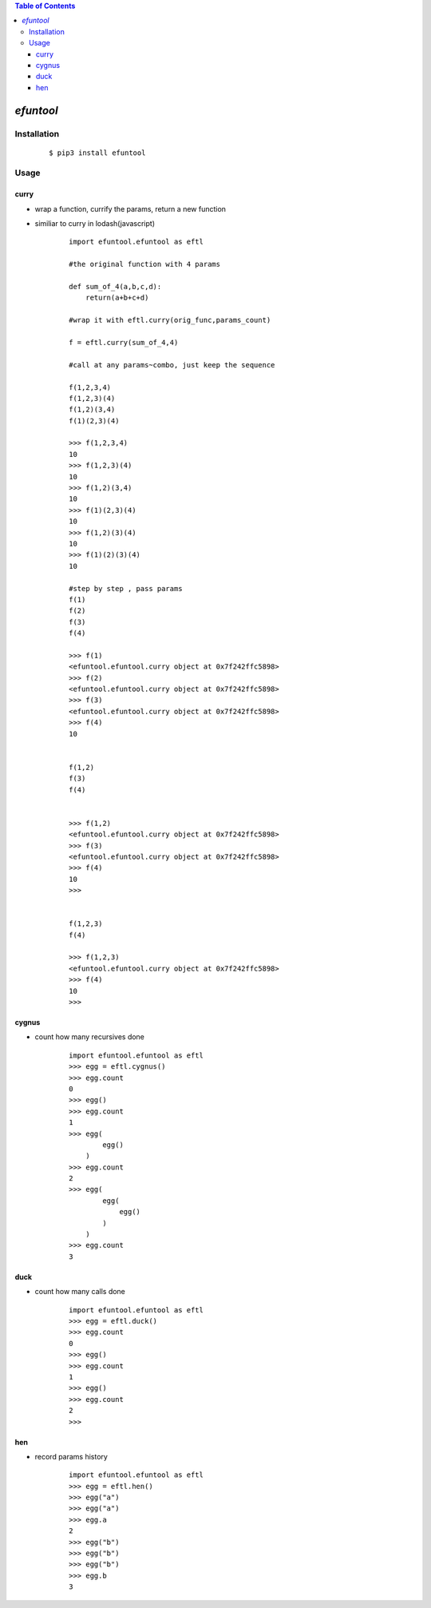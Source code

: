 .. contents:: Table of Contents
   :depth: 5


*efuntool*
-----------



Installation
============

    ::
    
        $ pip3 install efuntool

Usage
=====

curry
~~~~~
- wrap a function, currify the params, return a new function
- similiar to curry in lodash(javascript)

    ::
        
        import efuntool.efuntool as eftl
        
        #the original function with 4 params

        def sum_of_4(a,b,c,d):
            return(a+b+c+d)

        #wrap it with eftl.curry(orig_func,params_count)

        f = eftl.curry(sum_of_4,4)

        #call at any params~combo, just keep the sequence

        f(1,2,3,4)
        f(1,2,3)(4)
        f(1,2)(3,4)
        f(1)(2,3)(4)
        
        >>> f(1,2,3,4)
        10
        >>> f(1,2,3)(4)
        10
        >>> f(1,2)(3,4)
        10
        >>> f(1)(2,3)(4)
        10
        >>> f(1,2)(3)(4)
        10
        >>> f(1)(2)(3)(4)
        10

        #step by step , pass params
        f(1)
        f(2)
        f(3)
        f(4)
        
        >>> f(1)
        <efuntool.efuntool.curry object at 0x7f242ffc5898>
        >>> f(2)
        <efuntool.efuntool.curry object at 0x7f242ffc5898>
        >>> f(3)
        <efuntool.efuntool.curry object at 0x7f242ffc5898>
        >>> f(4)
        10


        f(1,2)
        f(3)
        f(4)
        
        
        >>> f(1,2)
        <efuntool.efuntool.curry object at 0x7f242ffc5898>
        >>> f(3)
        <efuntool.efuntool.curry object at 0x7f242ffc5898>
        >>> f(4)
        10
        >>>


        f(1,2,3)
        f(4)
        
        >>> f(1,2,3)
        <efuntool.efuntool.curry object at 0x7f242ffc5898>
        >>> f(4)
        10
        >>>


cygnus
~~~~~~
- count how many recursives done

    ::
        
        import efuntool.efuntool as eftl
        >>> egg = eftl.cygnus()
        >>> egg.count
        0
        >>> egg()
        >>> egg.count
        1
        >>> egg(
                egg()
            )
        >>> egg.count
        2
        >>> egg(
                egg(
                    egg()
                )
            )
        >>> egg.count
        3


duck
~~~~
- count how many calls done

    ::
        
        import efuntool.efuntool as eftl
        >>> egg = eftl.duck()
        >>> egg.count
        0
        >>> egg()
        >>> egg.count
        1
        >>> egg()
        >>> egg.count
        2
        >>>

hen        
~~~
- record params history
    
    ::
        
        import efuntool.efuntool as eftl
        >>> egg = eftl.hen()
        >>> egg("a")
        >>> egg("a")
        >>> egg.a
        2
        >>> egg("b")
        >>> egg("b")
        >>> egg("b")
        >>> egg.b
        3

